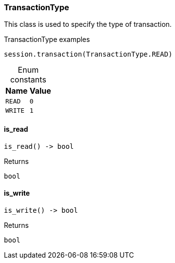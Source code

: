 [#_TransactionType]
=== TransactionType

This class is used to specify the type of transaction.

[caption=""]
.TransactionType examples
====

[source,python]
----
session.transaction(TransactionType.READ)
----

====

[caption=""]
.Enum constants
// tag::enum_constants[]
[cols="~,~"]
[options="header"]
|===
|Name |Value
a| `READ` a| `0`
a| `WRITE` a| `1`
|===
// end::enum_constants[]

// tag::methods[]
[#_TransactionType_is_read]
==== is_read

[source,python]
----
is_read() -> bool
----



[caption=""]
.Returns
`bool`

[#_TransactionType_is_write]
==== is_write

[source,python]
----
is_write() -> bool
----



[caption=""]
.Returns
`bool`

// end::methods[]

